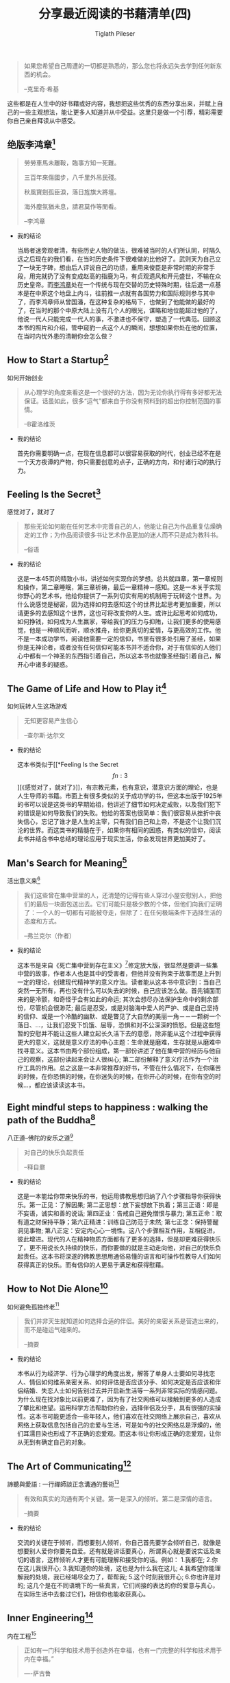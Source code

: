 #+STARTUP: showall
:PROPERTIES:
:ID: recent_reading4
:END:

#+TITLE: 分享最近阅读的书藉清单(四)
#+AUTHOR: Tiglath Pileser

  #+BEGIN_QUOTE
  如果您希望自己周遭的一切都是熟悉的，那么您也将永远失去学到任何新东西的机会。

  --克里奇·希基
  #+END_QUOTE

  这些都是在人生中的好书藉或好内容，我想把这些优秀的东西分享出来，并赋上自己的一些主观想法，能让更多人知道并从中受益。这里只是做一个引荐，精彩需要你自己亲自拜读从中感受。

** 绝版李鸿章[fn:1]

   #+BEGIN_QUOTE
   勞勞車馬未離鞍，臨事方知一死難。

   三百年來傷國步，八千里外吊民殘。

   秋風寶劍孤臣淚，落日旌旗大將壇。

   海外塵氛猶未息，請君莫作等閒看。

   --李鸿章
   #+END_QUOTE

   * 我的结论

     当局者迷旁观者清，有些历史人物的做法，很难被当时的人们所认同，时隔久远之后现在的我们看，在当时历史条件下很难做的比他好了。武则天为自己立了一块无字碑，想由后人评说自己的功绩，重用来俊臣是非常时期的非常手段，用完就扔了没有变成赵高的指鹿为马，有贞观遗风和开元盛世，不输在众历史皇帝。而[[https://zh.wikipedia.org/wiki/%E6%9D%8E%E9%B4%BB%E7%AB%A0][李鸿章]]处在一个传统与现在交替的历史特殊时期，往后退一点基本是在中原这个地盘上内斗，往前推一点就有各国势力和国际规则参与其中了，而李鸿章师从曾国潘，在这种复杂的格局下，也做到了他能做的最好的了，在当时的那个中原大陆上没有几个人的眼光，谋略和地位能超过他的了，他说一代人只能完成一代人的事，不激进也不保守，塑造了一代典范。回顾这本书的照片和介绍，管中窥豹一点这个人的瞬间，想想如果你处在他的位置，在当时内忧外患的清朝你会怎么做？

** How to Start a Startup[fn:2]

   #+BEGIN_CENTER
   如何开始创业
   #+END_CENTER

   #+BEGIN_QUOTE
   从心理学的角度来看这是一个很好的方法，因为无论你执行得有多好都无法保证。话虽如此，很多“运气”都来自于你没有预料到的超出你控制范围的事情。

   --B霍洛维茨
   #+END_QUOTE

   * 我的结论

     首先你需要明确一点，在现在信息都可以很容易获取的时代，创业已经不在是一个天方夜谭的产物，你只需要创意的点子，正确的方向，和付诸行动的执行力。

** Feeling Is the Secret[fn:3]

   #+BEGIN_CENTER
   感觉对了，就对了
   #+END_CENTER

   #+BEGIN_QUOTE
   那些无论如何能在任何艺术中完善自己的人，他能让自己为作品重复估燥确定的工作；为作品阅读很多书让艺术作品更加的迷人而不只是成为教科书。

   --俗语
   #+END_QUOTE

   * 我的结论

     这是一本45页的精致小书，讲述如何实现你的梦想。总共就四章，第一章规则和操作，第二章睡眠，第三章祈祷，最后一章精神－感知。这是一本关于实现你野心的艺术书，他给你提供了一系列切实有用的机制用于玩转这个世界。为什么说感觉是秘密，因为选择如何去感知这个的世界比起思考更加重要，所以请更多的去感知这个世界，这也可将改变你的人生。或许比起思考如何成功，如何挣钱，如何成为人生羸家，带给我们的压力与抑陏，让我们更多的使用感觉，他是一种顺风而听，顺水推舟，给你更真切的爱情，与更高效的工作。他不是一本成功学书，阅读他需要一定的信仰，书里有很多处引用了圣经，如果你是无神论者，或者没有任何信仰可能本书并不适合你，对于有信仰的人他们心中都有一个神圣的东西指引着自己，所以这本书也就像圣经指引着自己，解开心中诸多的疑惑。

** The Game of Life and How to Play it[fn:4]

   #+BEGIN_CENTER
   如何玩转人生这场游戏
   #+END_CENTER

   #+BEGIN_QUOTE
   无知更容易产生信心

   --查尔斯·达尔文
   #+END_QUOTE

   * 我的结论

     这本书类似于[[*Feeling Is the Secret\[fn:3\]][《感觉对了，就对了》]]，有宗教元素，也有意识，潜意识方面的理论，也是人生导师的书籍。市面上有很多类似的关于成功学的书，但这本出版于1925年的书可以说是这类书的早期始祖，他讲述了细节如何决定成败，以及我们犯下的错误是如何导致我们的失败。他给的答案也很简单：我们很容易从挫折中丧失信心，忘记了谁才是人生的主宰，只有我们自己和上帝，不是这个让我们沉沦的世界。而这类书的精髓在于，如果你有相同的困惑，有类似的信仰，阅读此书并结合书中总结的理论应用于现实生活，你会发现世界更加美好了。

** Man's Search for Meaning[fn:5]

   #+BEGIN_CENTER
   活出意义来[fn:6]
   #+END_CENTER

   #+BEGIN_QUOTE
   我们这些曾在集中营里的人，还清楚的记得有些人穿过小屋安慰别人，把他们的最后一块面包送出去。它们可能只是极少数的个体，但他们向我们证明了：一个人的一切都有可能被夺走，但除了：在任何极端条件下选择生活的态度和方式。

   --弗兰克尔（作者）
   #+END_QUOTE

   * 我的结论

     这本书是来自《死亡集中营到存在主义》[fn:14]修定放大版，很显然是要讲一些集中营的故事，作者本人也是其中的受害者，但他并没有拘束于故事而是上升到一定的理论，创建现代精神学的意义疗法。读者能从这本书中意识到：当自己突然一无所有，再也没有什么可以失去的时候，自己应该怎么做。首先铺面而来的是冷颤，和奇怪于会有如此的命运; 其次会想尽办法保护生命中的剩余部份，尽管机会很渺茫; 最后是忍受，或是对脑海中爱人的严护、或是自己坚持的信仰、或是一个冷酷的幽默、或是瞥见了大自然的美丽一角－－一颗树一个落日、...，让我们忍受下饥饿、屈辱，恐惧和对不公深深的愤怒。但是这些短暂的安慰并不能让这些人建立起长久活下去的意愿，除非能从这个过程中获得更大的意义，这就是意义疗法的中心主题：生命就是磨难，生存就是从磨难中找寻意义。这本书由两个部份组成，第一部份讲述了他在集中营的经历与他自己的观察，这部份读起来会让人很纠心; 第二部份解释了意义疗法作为一个治疗工具的作用。总之这是一本非常推荐的好书，不管在什么情况下，在你痛苦的时候，在你恐惧的时候，在你迷失的时候，在你开心的时候，在你有空的时候...，都应该读读这本书。

** Eight mindful steps to happiness : walking the path of the Buddha[fn:8]

   #+BEGIN_CENTER
   八正道--佛陀的安乐之道[fn:7]
   #+END_CENTER

   #+BEGIN_QUOTE
   对自己的快乐负起责任

   --释自鼐
   #+END_QUOTE

   * 我的结论

     这是一本能给你带来快乐的书，他运用佛教思想归纳了八个步骤指导你获得快乐。第一正见：了解因果; 第二正思想：放下妄想放下执着；第三正语：即是不妄语，诚实和善的说话; 第四正业：告戒自己避免憎恨与暴力; 第五正命：取有道之财保持平静；第六正精进：训练自己防范于未然; 第七正念：保持警醒洞见事物; 第八正定：安定内心心一境性。这八个步骤相互作用，互相促进，彼此增进。现代的人在精神物质方面都有了更多的选择，但是却更难获得快乐了，更不用说长久持续的快乐，而你要做的就是主动走向他，对自己的快乐负起责任。这本书将深遂的佛教思想用通俗易懂的语言和可操作性教导人们如何获得真正的快乐。而有信仰的人更易于满足和获得慰藉。

** How to Not Die Alone[fn:9]

   #+BEGIN_CENTER
   如何避免孤独终老[fn:15]
   #+END_CENTER

   #+BEGIN_QUOTE
   我们并非天生就知道如何选择合适的伴侣。美好的亲密关系是营造出来的，而不是碰运气碰来的。

   --摘要
   #+END_QUOTE

   * 我的结论

     本书从行为经济学、行为心理学的角度出发，解答了单身人士要如何寻找恋人、情侣如何维系亲密关系、如何评估是否应该分手、如何决定是否应该和伴侣结婚、失恋人士如何告别过去并开启新生活等一系列非常实际的情感问题。为什么现在找对象比以前更难了，因为有了社交网络可以接触到更多的人造成了攀比和绝望。运用科学方法帮助你约会，选择伴侣及分手，具有很强的实操性。这本书可能更适合一些年轻人，他们喜欢在社交网络上展示自己，喜欢从网络上获取信息包括自己的恋爱与生活，可是如今的社交网络总是浮燥的，他们耳濡目染也形成了不正确的恋爱观。而这本书让你形成正确的恋爱观，让你从无到有确定自己的对象。

** The Art of Communicating[fn:10]

   #+BEGIN_CENTER
   諦聽與愛語 : 一行禪師談正念溝通的藝術[fn:16]
   #+END_CENTER

   #+BEGIN_QUOTE
   有效和真实的沟通有两个关键。第一是深入的倾听。第二是深情的语言。

   --摘要
   #+END_QUOTE

   * 我的结论

     交流的关键在于倾听，而想要别人倾听，你自己首先要学会倾听自己，就像是想要别人爱你你要先自爱。还有就是讲话要真心，所谓真心就是要说实话及亲切的语言，这样倾听人才更有可能理解和接受你的话。例如：
     1.我都在;
     2.你在这儿我很开心;
     3.我知道你的处境，这也是为什么我在这儿;
     4.我希望你能理解我的处境，我已经竭尽全力了，帮帮我;
     5.这个时刻我很开心;
     6.你也许是对的;
     这几个是在不同语境下的一些真言，它们间接的表达的你的爱意与真心，在实际生活中去套过它们，相信你也能收获真心。

** Inner Engineering[fn:11]

   #+BEGIN_CENTER
   内在工程[fn:12]
   #+END_CENTER

   #+BEGIN_QUOTE
   正如有一门科学和技术用于创造外在幸福，也有一门完整的科学和技术用于内在幸福。”

   —-萨古鲁
   #+END_QUOTE

   * 我的结论

** Software Engineering at Google[fn:13]

   #+BEGIN_CENTER
   谷歌软件工程
   #+END_CENTER

   #+BEGIN_QUOTE
   没有什么是建立在石头上的； 一切都建立在沙子上，但我们必须把沙子当作石头来建造。

   ——豪尔赫·路易斯·博尔赫斯
   #+END_QUOTE

   * 我的结论

* 写在后面

  1. [[https://tiglapiles.github.io/article/src/recent_reading.html][分享最近阅读的书籍清单(一)]]
  2. [[https://tiglapiles.github.io/article/src/recent_reading2.zh.html][分享最近阅读的书籍清单(二)]]
  3. [[https://tiglapiles.github.io/article/src/recent_reading3.zh.html][分享最近阅读的书藉清单(三)]]
  4. [[https://tiglapiles.github.io/article/src/build_it/how_face_midnight.html][如何面对35岁]]
  5. [[https://tiglapiles.github.io/article/src/recent_reading3.zh.html][本文地址]]
  6. 更多文章欢迎访问我的[[https://github.com/tiglapiles/article][github仓库]]
  7. 捐助我的[[https://itch.io/profile/tiglapiles][游戏]]，支持我的创作
  8. [[https://v2ex.com/t/831405][社区更新地址]]
  9. 邮箱: tiglapiles@gmail.com

* Footnotes

[fn:16] https://book.douban.com/subject/26884896/

[fn:15] https://book.douban.com/subject/35496103/

[fn:14] https://archive.org/details/fromdeathcamptoe0000fran/page/n141/mode/2up

[fn:13] https://abseil.io/resources/swe-book

[fn:12] https://www.innerengineering.com/zh-cn

[fn:11] https://www.innerengineering.com/

[fn:10] https://book.douban.com/subject/24834335/

[fn:9] https://book.douban.com/subject/35496103/

[fn:8] https://archive.org/details/eightmindfulstep0000guna

[fn:7] https://book.douban.com/subject/4126251/

[fn:6] https://book.douban.com/subject/1359005/

[fn:5] https://archive.org/details/isbn_067182161x

[fn:4] https://archive.org/details/gameoflifehowtop00shin/page/n5/mode/2up

[fn:3] http://www.feelingisthesecret.org/

[fn:2] https://genius.com/Sam-altman-lecture-1-how-to-start-a-startup-annotated

[fn:1] https://book.douban.com/subject/3294272/
